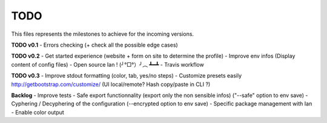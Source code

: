 TODO
=====

This files represents the milestones to achieve for the incoming versions.

**TODO v0.1**
- Errors checking (+ check all the possible edge cases)

**TODO v0.2**
- Get started experience (website + form on site to determine the profile)
- Improve env infos (Display content of config files)
- Open source Ian ! (╯°□°）╯︵ ┻━┻
- Travis workflow

**TODO v0.3**
- Improve stdout formatting (color, tab, yes/no steps)
- Customize presets easily http://getbootstrap.com/customize/ (UI local/remote? Hash copy/paste in CLI ?)

**Backlog**
- Improve tests
- Safe export functionnality (export only the non sensible infos) ("--safe" option to env save)
- Cyphering / Decyphering of the configuration (--encrypted option to env save)
- Specific package management with Ian
- Enable color output
